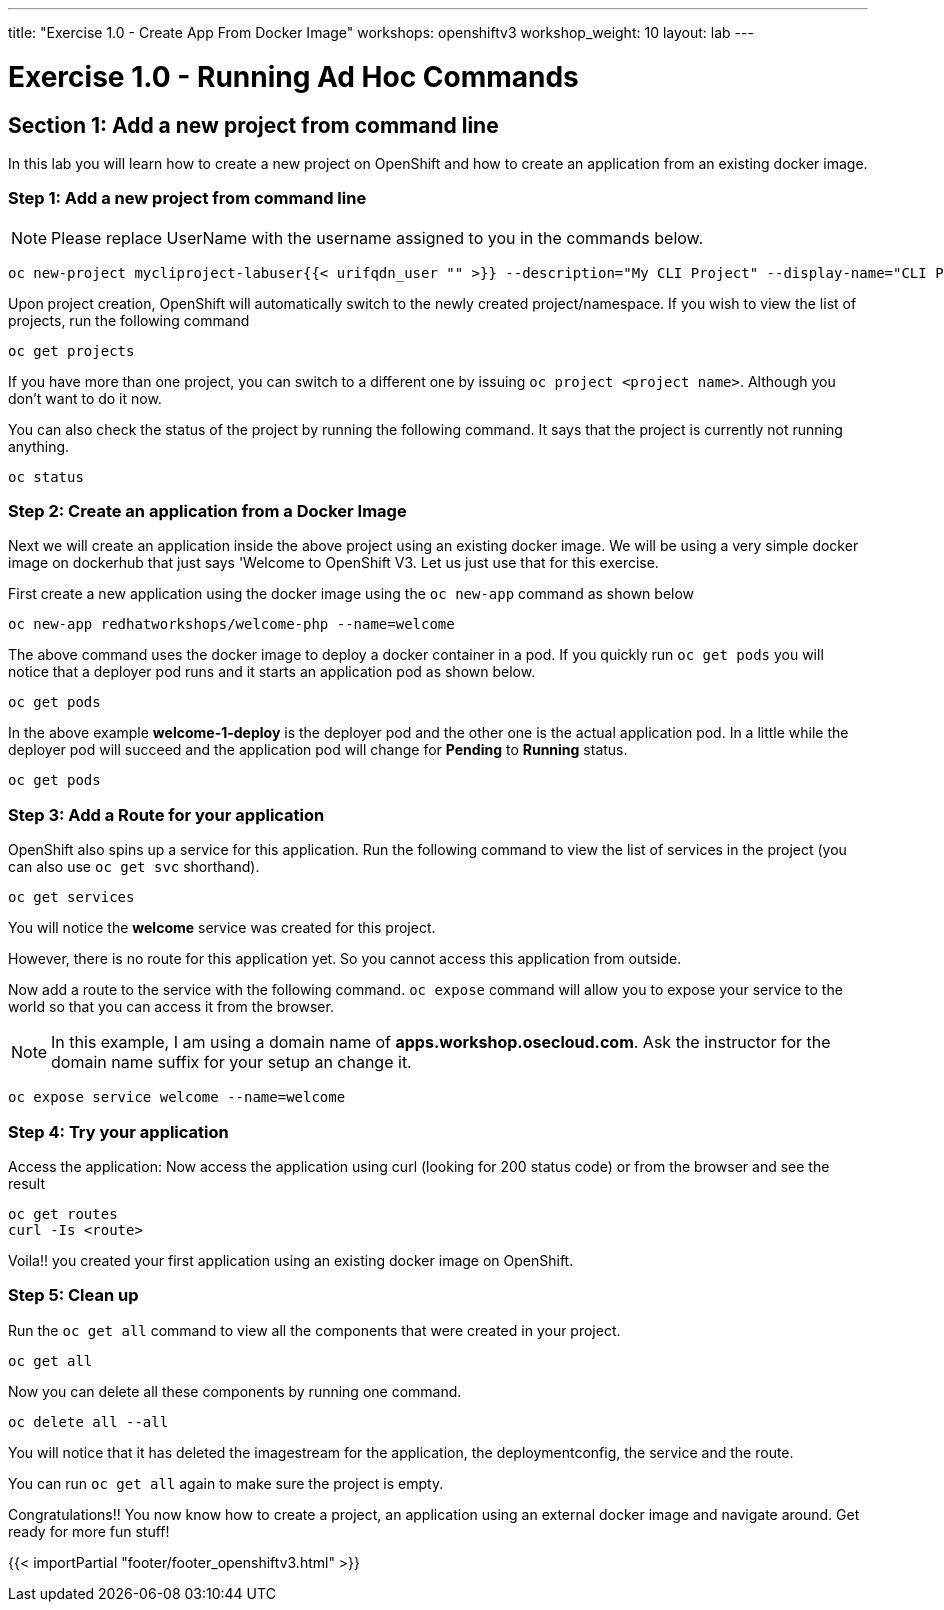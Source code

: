 ---
title: "Exercise 1.0 - Create App From Docker Image"
workshops: openshiftv3
workshop_weight: 10
layout: lab
---

:domain_name: redhatgov.io
:icons: font
:imagesdir: /workshops/openshiftv3/images


= Exercise 1.0 - Running Ad Hoc Commands


== Section 1: Add a new project from command line

In this lab you will learn how to create a new project on OpenShift and how to create an application from an existing docker image.

=== Step 1: Add a new project from command line

====
[NOTE]
Please replace UserName with the username assigned to you in the commands below.
====

[source,bash]
----
oc new-project mycliproject-labuser{{< urifqdn_user "" >}} --description="My CLI Project" --display-name="CLI Project"
----

Upon project creation, OpenShift will automatically switch to the newly created project/namespace. If you wish to view the list of projects, run the following command

[source,bash]
----
oc get projects
----



If you have more than one project, you can switch to a different one by issuing `oc project <project name>`. Although you don’t want to do it now.

You can also check the status of the project by running the following command. It says that the project is currently not running anything.

[source,bash]
----
oc status
----

=== Step 2: Create an application from a Docker Image



Next we will create an application inside the above project using an existing docker image. We will be using a very simple docker image on dockerhub that just says 'Welcome to OpenShift V3. Let us just use that for this exercise.

First create a new application using the docker image using the `oc new-app` command as shown below

[source,bash]
----
oc new-app redhatworkshops/welcome-php --name=welcome
----

The above command uses the docker image to deploy a docker container in a pod. If you quickly run `oc get pods` you will notice that a deployer pod runs and it starts an application pod as shown below.

[source,bash]
----
oc get pods
----

In the above example *welcome-1-deploy* is the deployer pod and the other one is the actual application pod. In a little while the deployer pod will succeed and the application pod will change for *Pending* to *Running* status.

[source,bash]
----
oc get pods
----

=== Step 3: Add a Route for your application

OpenShift also spins up a service for this application. Run the following command to view the list of services in the project (you can also use `oc get svc` shorthand).

[source,bash]
----
oc get services
----

You will notice the *welcome* service was created for this project.

However, there is no route for this application yet. So you cannot access this application from outside.

Now add a route to the service with the following command. `oc expose` command will allow you to expose your service to the world so that you can access it from the browser.

====
[NOTE]
In this example, I am using a domain name of *apps.workshop.osecloud.com*. Ask the instructor for the domain name suffix for your setup an change it.
====

[source,bash]
----
oc expose service welcome --name=welcome
----

=== Step 4: Try your application

Access the application: Now access the application using curl (looking for 200 status code) or from the browser and see the result

[source,bash]
----
oc get routes
curl -Is <route>
----

Voila!! you created your first application using an existing docker image on OpenShift.

=== Step 5: Clean up

Run the `oc get all` command to view all the components that were created in your project.

[source,bash]
----
oc get all
----

Now you can delete all these components by running one command.

[source,bash]
----
oc delete all --all
----

You will notice that it has deleted the imagestream for the application, the deploymentconfig, the service and the route.

You can run `oc get all` again to make sure the project is empty.

Congratulations!! You now know how to create a project, an application using an external docker image and navigate around. Get ready for more fun stuff!


{{< importPartial "footer/footer_openshiftv3.html" >}}
